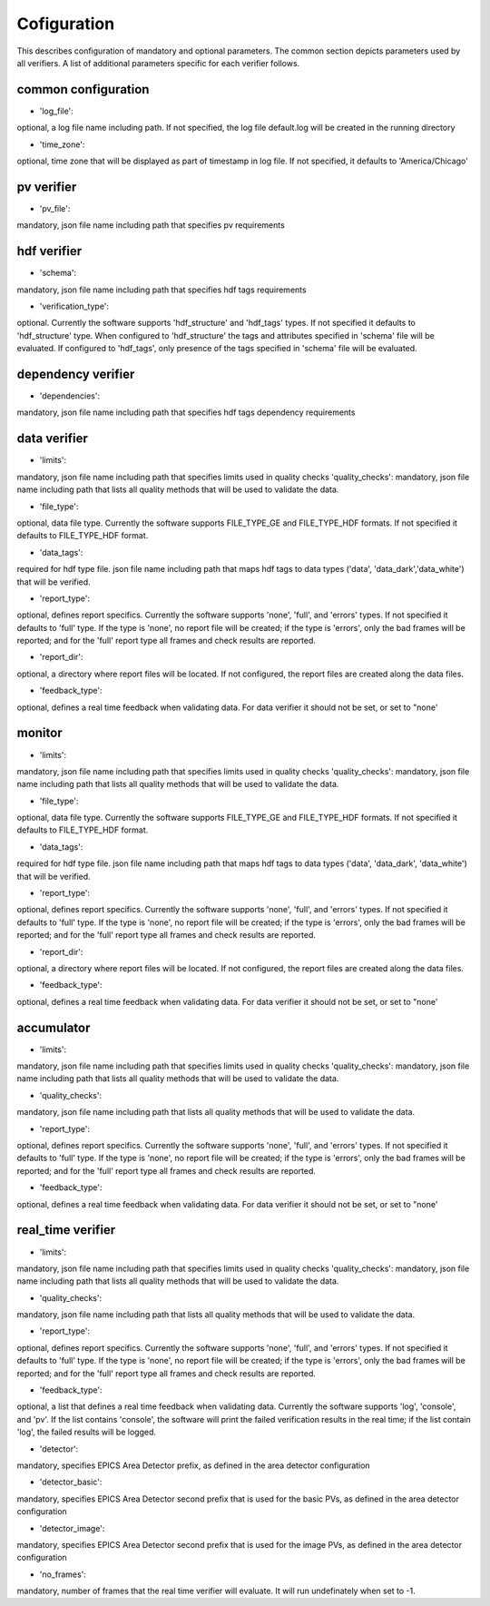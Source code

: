 ============
Cofiguration
============

This describes configuration of mandatory and optional parameters. The common section depicts parameters used by all
verifiers. A list of additional parameters specific for each verifier follows.

--------------------
common configuration
--------------------
- 'log_file':
optional, a log file name including path. If not specified, the log file default.log will be created in the running
directory

- 'time_zone':
optional, time zone that will be displayed as part of timestamp in log file. If not specified, it defaults to
'America/Chicago'

-----------
pv verifier
-----------
- 'pv_file':
mandatory, json file name including path that specifies pv requirements

------------
hdf verifier
------------
- 'schema':
mandatory, json file name including path that specifies hdf tags requirements

- 'verification_type':
optional. Currently the software supports 'hdf_structure' and 'hdf_tags' types. If not specified it defaults to
'hdf_structure' type. When configured to 'hdf_structure' the tags and attributes specified in 'schema' file will be
evaluated. If configured to 'hdf_tags', only presence of the tags specified in 'schema' file will be evaluated.

-------------------
dependency verifier
-------------------
- 'dependencies':
mandatory, json file name including path that specifies hdf tags dependency requirements

-------------
data verifier
-------------
- 'limits':
mandatory, json file name including path that specifies limits used in quality checks 'quality_checks': mandatory,
json file name including path that lists all quality methods that will be used to validate the data.

- 'file_type':
optional, data file type. Currently the software supports FILE_TYPE_GE and FILE_TYPE_HDF formats. If not specified it
defaults to FILE_TYPE_HDF format.

- 'data_tags':
required for hdf type file. json file name including path that maps hdf tags to data types ('data', 'data_dark','data_white') that will be verified.

- 'report_type':
optional, defines report specifics. Currently the software supports 'none', 'full', and 'errors' types. If not specified it defaults to 'full' type. If the type is 'none', no report file will be created; if the type is 'errors', only the bad frames will be reported; and for the 'full' report type all frames and check results are reported.

- 'report_dir':
optional, a directory where report files will be located. If not configured, the report files are created along the data files.

- 'feedback_type':
optional, defines a real time feedback when validating data. For data verifier it should not be set, or set to
"none'

-------
monitor
-------
- 'limits':
mandatory, json file name including path that specifies limits used in quality checks 'quality_checks': mandatory,
json file name including path that lists all quality methods that will be used to validate the data.

- 'file_type':
optional, data file type. Currently the software supports FILE_TYPE_GE and FILE_TYPE_HDF formats. If not specified it
defaults to FILE_TYPE_HDF format.

- 'data_tags':
required for hdf type file. json file name including path that maps hdf tags to data types ('data', 'data_dark',
'data_white') that will be verified.

- 'report_type':
optional, defines report specifics. Currently the software supports 'none', 'full', and 'errors' types. If not specified it defaults to 'full' type. If the type is 'none', no report file will be created; if the type is 'errors', only the bad frames will be reported; and for the 'full' report type all frames and check results are reported.

- 'report_dir':
optional, a directory where report files will be located. If not configured, the report files are created along the data files.

- 'feedback_type':
optional, defines a real time feedback when validating data. For data verifier it should not be set, or set to
"none'

-----------
accumulator
-----------
- 'limits':
mandatory, json file name including path that specifies limits used in quality checks 'quality_checks': mandatory,
json file name including path that lists all quality methods that will be used to validate the data.

- 'quality_checks':
mandatory, json file name including path that lists all quality methods that will be used to validate the data.

- 'report_type':
optional, defines report specifics. Currently the software supports 'none', 'full', and 'errors' types. If not specified it defaults to 'full' type. If the type is 'none', no report file will be created; if the type is 'errors', only the bad frames will be reported; and for the 'full' report type all frames and check results are reported.

- 'feedback_type':
optional, defines a real time feedback when validating data. For data verifier it should not be set, or set to
"none'

------------------
real_time verifier
------------------
- 'limits':
mandatory, json file name including path that specifies limits used in quality checks 'quality_checks': mandatory,
json file name including path that lists all quality methods that will be used to validate the data.

- 'quality_checks':
mandatory, json file name including path that lists all quality methods that will be used to validate the data.

- 'report_type':
optional, defines report specifics. Currently the software supports 'none', 'full', and 'errors' types. If not specified it defaults to 'full' type. If the type is 'none', no report file will be created; if the type is 'errors', only the bad frames will be reported; and for the 'full' report type all frames and check results are reported.

- 'feedback_type':
optional, a list that defines a real time feedback when validating data. Currently the software supports 'log',
'console', and 'pv'. If the list contains 'console', the software will print the failed verification results in the real time; if the list contain 'log', the failed results will be logged. 

- 'detector':
mandatory, specifies EPICS Area Detector prefix, as defined in the area detector configuration

- 'detector_basic':
mandatory, specifies EPICS Area Detector second prefix that is used for the basic PVs, as defined in the area detector
configuration

- 'detector_image':
mandatory, specifies EPICS Area Detector second prefix that is used for the image PVs, as defined in the area detector
configuration

- 'no_frames':
mandatory, number of frames that the real time verifier will evaluate. It will run undefinately when set to -1.

